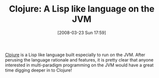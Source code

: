 #+POSTID: 76
#+DATE: [2008-03-23 Sun 17:59]
#+OPTIONS: toc:nil num:nil todo:nil pri:nil tags:nil ^:nil TeX:nil
#+CATEGORY: Link
#+TAGS: JVM, Lisp, Programming Language
#+TITLE: Clojure: A Lisp like language on the JVM

[[http://clojure.sourceforge.net/][Clojure]] is a Lisp like language built especially to run on the JVM. After perusing the language rationale and features, it is pretty clear that anyone interested in multi-paradigm programming on the JVM would have a great time digging deeper in to Clojure!



